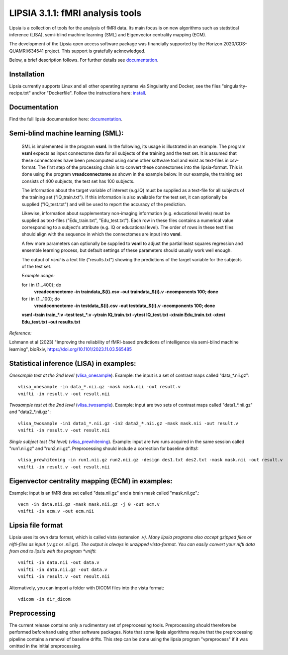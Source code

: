 
LIPSIA 3.1.1: fMRI analysis tools
======================================

Lipsia is a collection of tools for the analysis of fMRI data. Its main focus is on new algorithms
such as statistical inference (LISA), semi-blind machine learning (SML) and Eigenvector centrality mapping (ECM).

The development of the Lipsia open access software package was financially supported by the Horizon 2020/CDS-QUAMRI/634541 project. 
This support is gratefully acknowledged.

Below, a brief description follows. For further details see `documentation`_.



Installation
```````````````````````
Lipsia currently supports Linux and all other operating systems via Singularity and Docker, see the files
"singularity-recipe.txt" and/or "Dockerfile". Follow the instructions here: `install`_.


Documentation
```````````````````````
Find the full lipsia documentation here: `documentation`_.



Semi-blind machine learning (SML):
```````````````````````````````````````````````````

  SML is implemented in the program **vsml**. In the following, its usage is illustrated in an example.  
  The program **vsml** expects as input connectome data for all subjects of the training and the test set.
  It is assumed that these connectomes have been precomputed using some other software tool and exist as text-files in csv-format.
  The first step of the processing chain is to convert these connectomes into the lipsia-format. 
  This is done using the program **vreadconnectome** as shown in the example below. 
  In our example, the training set consists of 400 subjects, the test set has 100 subjects. 
  
  The information about the target variable of interest (e.g.IQ) must be supplied as a text-file for all subjects of the
  training set ("IQ_train.txt"). If this information is also available for the test set, 
  it can optionally be supplied ("IQ_test.txt") and will be used to report the accuracy of the prediction.
  
  Likewise, information about supplementary non-imaging information 
  (e.g. educational levels) must be supplied as text-files ("Edu_train.txt", "Edu_test.txt"). 
  Each row in these files contains a numerical value corresponding to a subject's attribute (e.g. IQ or educational level). 
  The order of rows in these text files should align with the sequence in which the connectomes are input into **vsml**.
  
  A few more parameters can optionally be supplied to **vsml** to adjust the partial least squares regression and ensemble learning process,
  but default settings of these parameters should usually work well enough. 

  The output of *vsml* is a text file ("results.txt") showing the predictions of the target variable for the subjects of the test set.
  
  
  
  *Example usage:*
  
  for i in {1...400}; do
    **vreadconnectome -in traindata_${i}.csv -out traindata_${i}.v -ncomponents 100; done**
  
  for i in {1...100}; do
    **vreadconnectome -in testdata_${i}.csv -out testdata_${i}.v -ncomponents 100; done**
  
  **vsml -train train_\*.v -test test_\*.v -ytrain IQ_train.txt -ytest IQ_test.txt -xtrain Edu_train.txt -xtest Edu_test.txt -out results.txt**




*Reference:*
  
Lohmann et al (2023) "Improving the reliability of fMRI-based predictions of intelligence via semi-blind machine learning", bioRxiv, https://doi.org/10.1101/2023.11.03.565485



Statistical inference (LISA) in examples:
```````````````````````````````````````````````````

*Onesample test at the 2nd level* (`vlisa_onesample`_). 
Example: the input is a set of contrast maps called "data_*.nii.gz"::

  vlisa_onesample -in data_*.nii.gz -mask mask.nii -out result.v
  vnifti -in result.v -out result.nii


*Twosample test at the 2nd level* (`vlisa_twosample`_). 
Example: input are two sets of contrast maps called "data1_*.nii.gz" and "data2_*.nii.gz"::

  vlisa_twosample -in1 data1_*.nii.gz -in2 data2_*.nii.gz -mask mask.nii -out result.v
  vnifti -in result.v -out result.nii


*Single subject test (1st level)* (`vlisa_prewhitening`_). 
Example: input are two runs acquired in the same session called "run1.nii.gz" and "run2.nii.gz".
Preprocessing should include a correction for baseline drifts!::


  vlisa_prewhitening -in run1.nii.gz run2.nii.gz -design des1.txt des2.txt -mask mask.nii -out result.v 
  vnifti -in result.v -out result.nii



Eigenvector centrality mapping (ECM) in examples:
```````````````````````````````````````````````````

Example: input is an fMRI data set called "data.nii.gz" and a brain mask called "mask.nii.gz".::

  vecm -in data.nii.gz -mask mask.nii.gz -j 0 -out ecm.v
  vnifti -in ecm.v -out ecm.nii




Lipsia file format
```````````````````````````````````````
Lipsia uses its own data format, which is called vista (extension *.v).
Many lipsia programs also accept gzipped files or nifti-files as input (*.v.gz or *.nii.gz).
The output is always in unzipped vista-format.
You can easily convert your nifti data from and to lipsia with the program *vnifti*::

  vnifti -in data.nii -out data.v
  vnifti -in data.nii.gz -out data.v
  vnifti -in result.v -out result.nii


Alternatively, you can import a folder with DICOM files into the vista format::

  vdicom -in dir_dicom



Preprocessing
```````````````````````
The current release contains only a rudimentary set of preprocessing tools.
Preprocessing should therefore be performed beforehand using other software packages.
Note that some lipsia algorithms require that the preprocessing pipeline
contains a removal of baseline drifts.
This step can be done using the lipsia program "vpreprocess" if it was omitted
in the initial preprocessing.



.. _install: INSTALL.rst
.. _documentation: docs/index_github.rst


.. _vlisa_onesample: docs/stats/vlisa_onesample.rst
.. _vlisa_twosample: docs/stats/vlisa_twosample.rst
.. _vlisa_prewhitening: docs/stats/vlisa_prewhitening.rst

